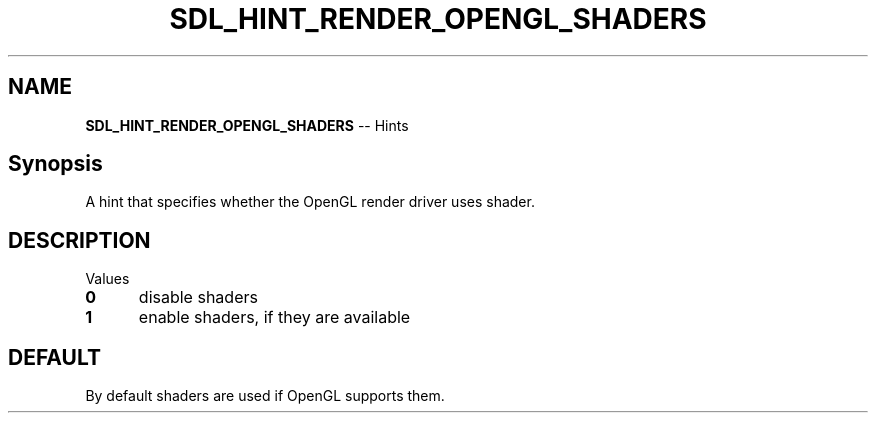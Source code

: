 .TH SDL_HINT_RENDER_OPENGL_SHADERS 3 "2018.08.14" "https://github.com/haxpor/sdl2-manpage" "SDL2"
.SH NAME
\fBSDL_HINT_RENDER_OPENGL_SHADERS\fR -- Hints

.SH Synopsis
A hint that specifies whether the OpenGL render driver uses shader.

.SH DESCRIPTION
Values
.TP 5
.BI 0
disable shaders
.TP
.BI 1
enable shaders, if they are available

.SH DEFAULT
By default shaders are used if OpenGL supports them.
